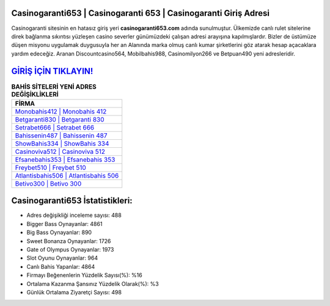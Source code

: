 ﻿Casinogaranti653 | Casinogaranti 653 | Casinogaranti Giriş Adresi
===================================

.. image:: images/casinogaranti-giris.jpg
   :width: 600
   
Casinogaranti sitesinin en hatasız giriş yeri **casinogaranti653.com** adında sunulmuştur. Ülkemizde canlı rulet sitelerine direk bağlanma sıkıntısı yüzleşen casino severler günümüzdeki çalışan adresi arayışına kapılmışlardır. Bizler de üstümüze düşen misyonu uygulamak duygusuyla her an Alanında marka olmuş  canlı kumar şirketlerini göz atarak hesap açacaklara yardım edeceğiz. Aranan Discountcasino564, Mobilbahis988, Casinomilyon266 ve Betpuan490 yeni adresleridir.

`GİRİŞ İÇİN TIKLAYIN! <https://cutt.ly/QwVVg2Vk>`_
==============

.. list-table:: **BAHİS SİTELERİ YENİ ADRES DEĞİŞİKLİKLERİ**
   :widths: 100
   :header-rows: 1

   * - FİRMA
   * - `Monobahis412 | Monobahis 412 <monobahis412-monobahis-412-monobahis-giris-adresi.html>`_
   * - `Betgaranti830 | Betgaranti 830 <betgaranti830-betgaranti-830-betgaranti-giris-adresi.html>`_
   * - `Setrabet666 | Setrabet 666 <setrabet666-setrabet-666-setrabet-giris-adresi.html>`_	 
   * - `Bahissenin487 | Bahissenin 487 <bahissenin487-bahissenin-487-bahissenin-giris-adresi.html>`_	 
   * - `ShowBahis334 | ShowBahis 334 <showbahis334-showbahis-334-showbahis-giris-adresi.html>`_ 
   * - `Casinoviva512 | Casinoviva 512 <casinoviva512-casinoviva-512-casinoviva-giris-adresi.html>`_
   * - `Efsanebahis353 | Efsanebahis 353 <efsanebahis353-efsanebahis-353-efsanebahis-giris-adresi.html>`_	 
   * - `Freybet510 | Freybet 510 <freybet510-freybet-510-freybet-giris-adresi.html>`_
   * - `Atlantisbahis506 | Atlantisbahis 506 <atlantisbahis506-atlantisbahis-506-atlantisbahis-giris-adresi.html>`_
   * - `Betivo300 | Betivo 300 <betivo300-betivo-300-betivo-giris-adresi.html>`_
	 
Casinogaranti653 İstatistikleri:
===================================	 
* Adres değişikliği inceleme sayısı: 488
* Bigger Bass Oynayanlar: 4861
* Big Bass Oynayanlar: 890
* Sweet Bonanza Oynayanlar: 1726
* Gate of Olympus Oynayanlar: 1973
* Slot Oyunu Oynayanlar: 964
* Canlı Bahis Yapanlar: 4864
* Firmayı Beğenenlerin Yüzdelik Sayısı(%): %16
* Ortalama Kazanma Şansınız Yüzdelik Olarak(%): %3
* Günlük Ortalama Ziyaretçi Sayısı: 498
